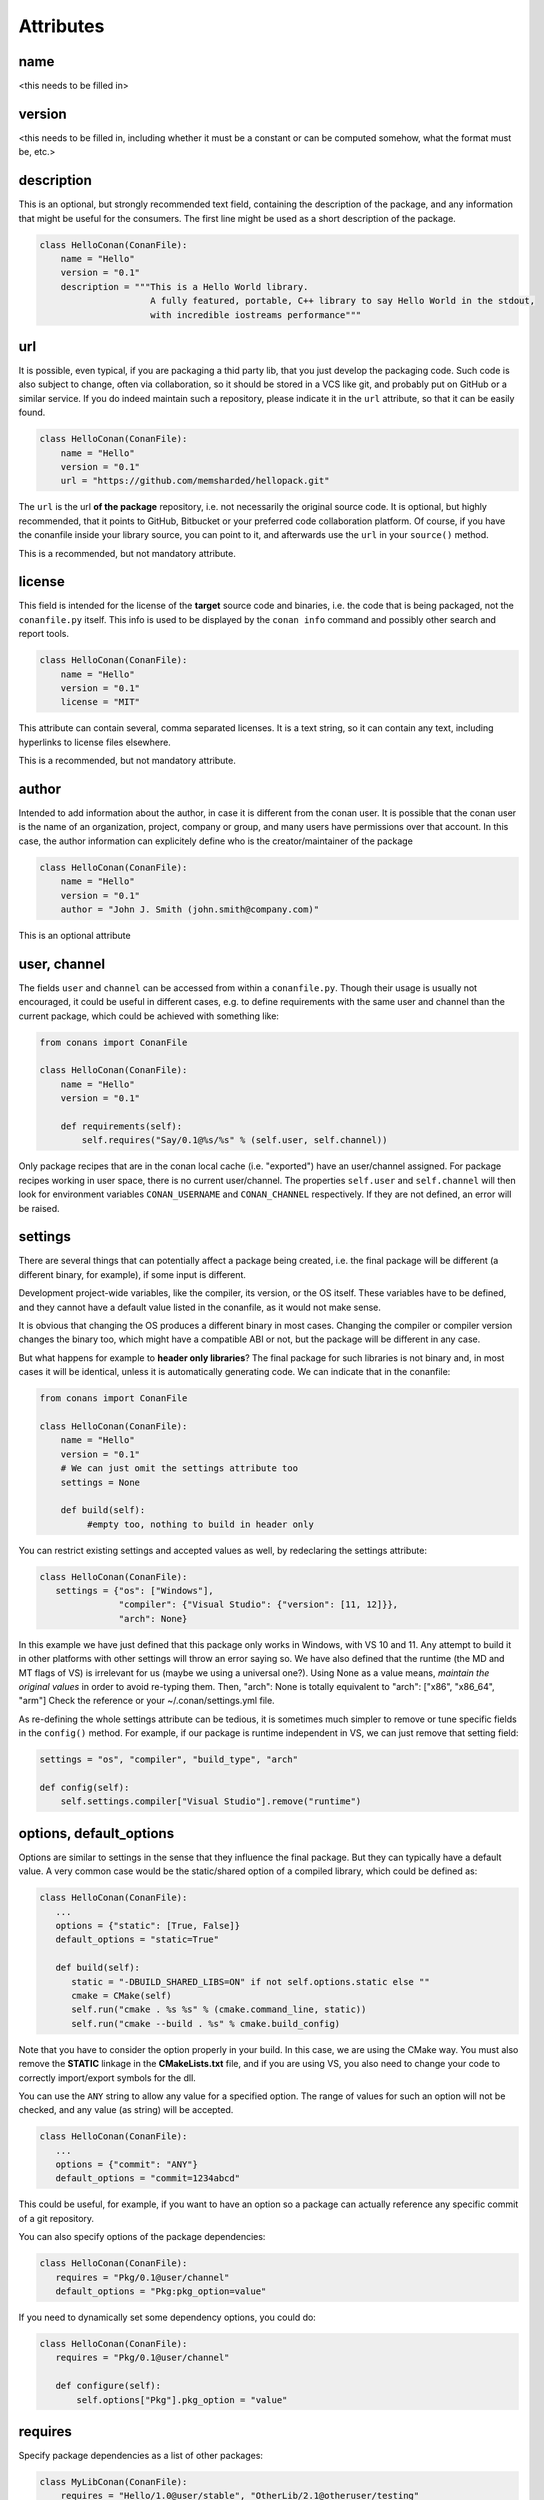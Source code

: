 Attributes
==========

name
----
<this needs to be filled in>

version
-------
<this needs to be filled in, including whether it must be a constant or can be computed somehow, what the format must be, etc.>

description
------------
This is an optional, but strongly recommended text field, containing the description of the package,
and any information that might be useful for the consumers. The first line might be used as a
short description of the package.


.. code-block:: python

   class HelloConan(ConanFile):
       name = "Hello"
       version = "0.1"
       description = """This is a Hello World library.
                        A fully featured, portable, C++ library to say Hello World in the stdout,
                        with incredible iostreams performance"""


.. _package_url:

url
---

It is possible, even typical, if you are packaging a thid party lib, that you just develop
the packaging code. Such code is also subject to change, often via collaboration, so it should be stored
in a VCS like git, and probably put on GitHub or a similar service. If you do indeed maintain such a
repository, please indicate it in the ``url`` attribute, so that it can be easily found.

.. code-block:: python

   class HelloConan(ConanFile):
       name = "Hello"
       version = "0.1"
       url = "https://github.com/memsharded/hellopack.git"


The ``url`` is the url **of the package** repository, i.e. not necessarily the original source code.
It is optional, but highly recommended, that it points to GitHub, Bitbucket or your preferred
code collaboration platform. Of course, if you have the conanfile inside your library source,
you can point to it, and afterwards use the ``url`` in your ``source()`` method.

This is a recommended, but not mandatory attribute.

license
---------
This field is intended for the license of the **target** source code and binaries, i.e. the code
that is being packaged, not the ``conanfile.py`` itself. This info is used to be displayed by
the ``conan info`` command and possibly other search and report tools.

.. code-block:: python

   class HelloConan(ConanFile):
       name = "Hello"
       version = "0.1"
       license = "MIT"

This attribute can contain several, comma separated licenses. It is a text string, so it can
contain any text, including hyperlinks to license files elsewhere.

This is a recommended, but not mandatory attribute.

author
------

Intended to add information about the author, in case it is different from the conan user. It is
possible that the conan user is the name of an organization, project, company or group, and many
users have permissions over that account. In this case, the author information can explicitely
define who is the creator/maintainer of the package

.. code-block:: python

   class HelloConan(ConanFile):
       name = "Hello"
       version = "0.1"
       author = "John J. Smith (john.smith@company.com)"

This is an optional attribute

.. _user_channel:

user, channel
--------------

The fields ``user`` and ``channel`` can be accessed from within a ``conanfile.py``.
Though their usage is usually not encouraged, it could be useful in different cases,
e.g. to define requirements with the same user and
channel than the current package, which could be achieved with something like:

.. code-block:: python

    from conans import ConanFile

    class HelloConan(ConanFile):
        name = "Hello"
        version = "0.1"

        def requirements(self):
            self.requires("Say/0.1@%s/%s" % (self.user, self.channel))


Only package recipes that are in the conan local cache (i.e. "exported") have an user/channel assigned.
For package recipes working in user space, there is no current user/channel. The properties ``self.user``
and ``self.channel`` will then look for environment variables ``CONAN_USERNAME`` and ``CONAN_CHANNEL``
respectively. If they are not defined, an error will be raised.


.. _settings_property:

settings
----------

There are several things that can potentially affect a package being created, i.e. the final
package will be different (a different binary, for example), if some input is different.

Development project-wide variables, like the compiler, its version, or the OS
itself. These variables have to be defined, and they cannot have a default value listed in the
conanfile, as it would not make sense.

It is obvious that changing the OS produces a different binary in most cases. Changing the compiler
or compiler version changes the binary too, which might have a compatible ABI or not, but the
package will be different in any case.

But what happens for example to **header only libraries**? The final package for such libraries is not
binary and, in most cases it will be identical, unless it is automatically generating code.
We can indicate that in the conanfile:

.. code-block:: python

   from conans import ConanFile

   class HelloConan(ConanFile):
       name = "Hello"
       version = "0.1"
       # We can just omit the settings attribute too
       settings = None

       def build(self):
            #empty too, nothing to build in header only


You can restrict existing settings and accepted values as well, by redeclaring the settings
attribute:

.. code-block:: python

   class HelloConan(ConanFile):
      settings = {"os": ["Windows"],
                  "compiler": {"Visual Studio": {"version": [11, 12]}},
                  "arch": None}

In this example we have just defined that this package only works in Windows, with VS 10 and 11.
Any attempt to build it in other platforms with other settings will throw an error saying so.
We have also defined that the runtime (the MD and MT flags of VS) is irrelevant for us
(maybe we using a universal one?). Using None as a value means, *maintain the original values* in order
to avoid re-typing them. Then, "arch": None is totally equivalent to "arch": ["x86", "x86_64", "arm"]
Check the reference or your ~/.conan/settings.yml file.

As re-defining the whole settings attribute can be tedious, it is sometimes much simpler to
remove or tune specific fields in the ``config()`` method. For example, if our package is runtime
independent in VS, we can just remove that setting field:


.. code-block:: python

   settings = "os", "compiler", "build_type", "arch"

   def config(self):
       self.settings.compiler["Visual Studio"].remove("runtime")

.. _conanfile_options:

options, default_options
---------------------------
Options are similar to settings in the sense that they influence the final package. But they
can typically have a default value. A very common case would be the static/shared option of
a compiled library, which could be defined as:


.. code-block:: python

   class HelloConan(ConanFile):
      ...
      options = {"static": [True, False]}
      default_options = "static=True"

      def build(self):
         static = "-DBUILD_SHARED_LIBS=ON" if not self.options.static else ""
         cmake = CMake(self)
         self.run("cmake . %s %s" % (cmake.command_line, static))
         self.run("cmake --build . %s" % cmake.build_config)

Note that you have to consider the option properly in your build. In this case, we are using
the CMake way. You must also remove the **STATIC** linkage in the **CMakeLists.txt** file,
and if you are using VS, you also need to change your code to correctly import/export symbols
for the dll.

You can use the ``ANY`` string to allow any value for a specified option. The range of values for
such an option will not be checked, and any value (as string) will be accepted.

.. code-block:: python

   class HelloConan(ConanFile):
      ...
      options = {"commit": "ANY"}
      default_options = "commit=1234abcd"

This could be useful, for example, if you want to have an option so a package can actually reference any specific
commit of a git repository.

You can also specify options of the package dependencies:

.. code-block:: python

   class HelloConan(ConanFile):
      requires = "Pkg/0.1@user/channel"
      default_options = "Pkg:pkg_option=value"

If you need to dynamically set some dependency options, you could do:

.. code-block:: python

   class HelloConan(ConanFile):
      requires = "Pkg/0.1@user/channel"

      def configure(self):
          self.options["Pkg"].pkg_option = "value"

requires
---------

Specify package dependencies as a list of other packages:


.. code-block:: python

   class MyLibConan(ConanFile):
       requires = "Hello/1.0@user/stable", "OtherLib/2.1@otheruser/testing"

You can specify further information about the package requirements:

.. code-block:: python

   class MyLibConan(ConanFile):
      requires = (("Hello/0.1@user/testing"),
                  ("Say/0.2@dummy/stable", "override"),
                  ("Bye/2.1@coder/beta", "private"))

Requirements can be complemented by 2 different parameters:

**private**: a dependency can be declared as private if it is going to be fully embedded and hidden
from consumers of the package. Typical examples could be a header only library which is not exposed
through the public interface of the package, or the linking of a static library inside a dynamic
one, in which the functionality or the objects of the linked static library are not exposed through
the public interface of the dynamic library.

**override**: packages can define overrides of their dependencies, if they require the definition of
specific versions of the upstream required libraries, but not necessarily direct dependencies. For example,
a package can depend on A(v1.0), which in turn could conditionally depend on Zlib(v2), depending on whether
the compression is enabled or not. Now, if you want to force the usage of Zlib(v3) you can:

..  code-block:: python

   class HelloConan(ConanFile):
      requires = ("A/1.0@user/stable", ("Zlib/3.0@other/beta", "override"))


This **will not introduce a new dependency**, it will just change Zlib v2 to v3 if A actually
requires it. Otherwise Zlib will not be a dependency of your package.

.. _version_ranges_reference:

version ranges
++++++++++++++

The syntax is using brackets:

..  code-block:: python

   class HelloConan(ConanFile):
      requires = "Pkg/[>1.0,<1.8]@user/stable"

Expressions are those defined and implemented by [python node-semver](https://pypi.python.org/pypi/node-semver),
but using a comma instead of spaces. Accepted expressions would be:

..  code-block:: python

   >1.1,<2.1    # In such range
   2.8          # equivalent to =2.8
   ~=3.0        # compatible, according to semver
   >1.1 || 0.8  # conditions can be OR'ed


.. container:: out_reference_box

    Go to :ref:`Mastering/Version Ranges<version_ranges>` if you want to learn more about version ranges.

build_requires
----------------

Build requirements are requirements that are only installed and used when the package is built from sources. If there is an existing pre-compiled binary, then the build requirements for this package will not be retrieved.

They can be specified as a comma separated tuple in the package recipe:

.. code-block:: python

    class MyPkg(ConanFile):
        build_requires = "ToolA/0.2@user/testing", "ToolB/0.2@user/testing"

Read more: :ref:`Build requiremens <build_requires>`


exports
--------
If a package recipe ``conanfile.py`` requires other external files, like other python files that
it is importing (python importing), or maybe some text file with data it is reading, those files
must be exported with the ``exports`` field, so they are stored together, side by side with the
``conanfile.py`` recipe.

The ``exports`` field can be one single pattern, like ``exports="*"``, or several inclusion patterns.
For example, if we have some python code that we want the recipe to use in a ``helpers.py`` file,
and have some text file, ``info.txt``, we want to read and display during the recipe evaluation
we would do something like:

.. code-block:: python

   exports = "helpers.py", "info.txt"

Exclude patterns are also possible, with the ``!`` prefix:

.. code-block:: python

   exports = "*.py", "!*tmp.py"


This is an optional attribute, only to be used if the package recipe requires these other files
for evaluation of the recipe.

exports_sources
----------------
There are 2 ways of getting source code to build a package. Using the ``source()`` recipe method
and using the ``exports_sources`` field. With ``exports_sources`` you specify which sources are required,
and they will be exported together with the **conanfile.py**, copying them from your folder to the
local conan cache. Using ``exports_sources``
the package recipe can be self-contained, containing the source code like in a snapshot, and then
not requiring downloading or retrieving the source code from other origins (git, download) with the
``source()`` method when it is necessary to build from sources.

The ``exports_sources`` field can be one single pattern, like ``exports_sources="*"``, or several inclusion patterns.
For example, if we have the source code inside "include" and "src" folders, and there are other folders
that are not necessary for the package recipe, we could do:

.. code-block:: python

   exports_sources = "include*", "src*"

Exclude patterns are also possible, with the ``!`` prefix:

.. code-block:: python

   exports_sources = "include*", "src*", "!src/build/*"

This is an optional attribute, used typically when ``source()`` is not specify. The main difference with
``exports`` is that ``exports`` files are always retrieved (even if pre-compiled packages exist),
while ``exports_sources`` files are only retrieved when it is necessary to build a package from sources.

generators
----------

Generators specify which is the output of the ``install`` command in your project folder. By
default, a ``conanbuildinfo.txt`` file is generated, but you can specify different generators.

Check the full generators list in :ref:`Reference/Generators<generators>`

You can specify more than one generator:

.. code-block:: python

   class MyLibConan(ConanFile):
       generators = "cmake", "gcc"


build_policy
------------

With the ``build_policy`` attribute the package creator can change the default conan's build behavior.
The allowed ``build_policy`` values are:

- ``missing``: If no binary package is found, conan will build it without the need of invoke conan install with **--build missing** option.
- ``always``: The package will be built always, **retrieving each time the source code** executing the "source" method.


.. code-block:: python
   :emphasize-lines: 2

     class PocoTimerConan(ConanFile):
        build_policy = "always" # "missing"

short_paths
------------

If one of the packages you are creating hits the limit of 260 chars path length in Windows, add
``short_paths=True`` in your conanfile.py:

..  code-block:: python

   from conans import ConanFile

   class ConanFileTest(ConanFile):
       ...
       short_paths = True

This will automatically "link" the ``source`` and ``build`` directories of the package to the drive root,
something like `C:/.conan/tmpdir`. All the folder layout in the conan cache is maintained.

This attribute will not have any effect in other OS, it will be discarded.

From Windows 10 (ver. 10.0.14393), it is possible to opt-in disabling the path limits. Check `this link
<https://msdn.microsoft.com/en-us/library/windows/desktop/aa365247(v=vs.85).aspx#maxpath>`_ for more info. Latest python installers might offer to enable this while installing python. With this limit removed, the ``short_paths`` functionality is totally unnecessary.


no_copy_source
---------------

The attribute ``no_copy_source`` tells the recipe that the source code will not be copied from the ``source`` folder to the ``build`` folder. 
This is mostly an optimization for packages with large source codebases, to avoid extra copies. It is **mandatory** that the source code must not be modified at all by the configure or build scripts, as the source code will be shared among all builds.

To be able to use it, the package recipe can access the ``self.source_folder`` attribute, which will point to the ``build`` folder when ``no_copy_source=False`` or not defined, and will point to the ``source`` folder when ``no_copy_source=True``

folders
---------
In the package recipe methods, some attributes pointing to the relevant folders can be defined. Not all of them will be defined always, only in those relevant methods that might use them.

- ``self.source_folder``: the folder in which the source code to be compiled lives. When a package is built in the conan local cache, by default it is the ``build`` folder, as the source code is copied from the ``source`` folder to the ``build`` folder, to ensure isolation and avoiding modifications of shared common source code among builds for different configurations. Only when ``no_copy_source=True`` this folder will actually point to the package ``source`` folder in the local cache.
- ``self.build_folder``: the folder in which the build is being done
- ``self.package_folder``: the folder to copy the final artifacts for the package binary

When executing local conan commands (for a package not in the local cache, but in user folder), those fields would be pointing to the corresponding local user folder.




conanfile_directory
-------------------

``self.conanfile_directory`` is a **read only property** that returns the directory in which the conanfile is
located.
